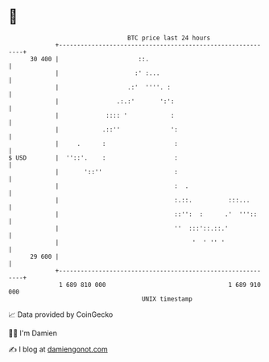 * 👋

#+begin_example
                                    BTC price last 24 hours                    
                +------------------------------------------------------------+ 
         30 400 |                      ::.                                   | 
                |                     :' :...                                | 
                |                   .:'  ''''. :                             | 
                |                .:.:'       ':':                            | 
                |             :::: '            :                            | 
                |            .::''              ':                           | 
                |     .      :                   :                           | 
   $ USD        |  ''::'.    :                   :                           | 
                |       '::''                    :                           | 
                |                                :  .                        | 
                |                                :.::.          :::...       | 
                |                                ::'':  :      .'  '''::     | 
                |                                ''  :::'::.::.'             | 
                |                                     '  ' '' '              | 
         29 600 |                                                            | 
                +------------------------------------------------------------+ 
                 1 689 810 000                                  1 689 910 000  
                                        UNIX timestamp                         
#+end_example
📈 Data provided by CoinGecko

🧑‍💻 I'm Damien

✍️ I blog at [[https://www.damiengonot.com][damiengonot.com]]
